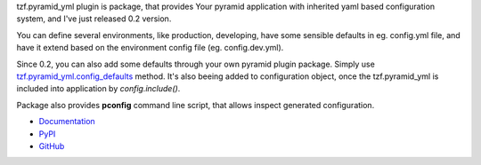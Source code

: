 .. title: tzf.pyramid_yml 0.2
.. slug: tzfpyramid_yml-02
.. date: 2013/05/29 20:06:41
.. tags: python,pyramid,yaml
.. link:
.. description: tzf.pyramid_yml 0.2 - print your config, and provide defaults in package

tzf.pyramid_yml plugin is package, that provides Your pyramid application with inherited yaml based configuration system, and I've just released 0.2 version.

You can define several environments, like production, developing, have some sensible defaults in eg. config.yml file, and have it extend based on the environment config file (eg. config.dev.yml).

.. TEASER_END

Since 0.2, you can also add some defaults through your own pyramid plugin package. Simply use `tzf.pyramid_yml.config_defaults <https://tzfpyramid_yml.readthedocs.org/en/v0.2.0/api.html#tzf.pyramid_yml.config_defaults>`_ method. It's also beeing added to configuration object, once the tzf.pyramid_yml is included into application by *config.include()*.

Package also provides **pconfig** command line script, that allows inspect generated configuration.

* `Documentation <https://tzfpyramid_yml.readthedocs.org/en/v0.2.0/index.html>`_
* `PyPI <https://pypi.python.org/pypi/tzf.pyramid_yml/0.2.0>`_
* `GitHub <https://github.com/fizyk/pyramid_yml>`_
